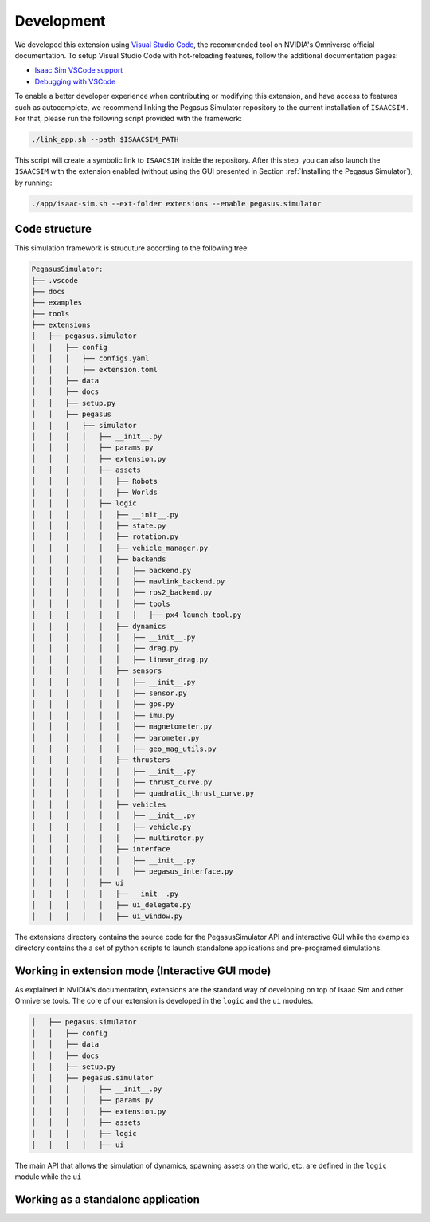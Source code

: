 Development
===========

We developed this extension using `Visual Studio Code <https://code.visualstudio.com/>`__, the 
recommended tool on NVIDIA's Omniverse official documentation. To setup Visual Studio Code with hot-reloading features, follow
the additional documentation pages:

* `Isaac Sim VSCode support <https://docs.omniverse.nvidia.com/app_isaacsim/app_isaacsim/manual_standalone_python.html#isaac-sim-python-vscode>`__
* `Debugging with VSCode <https://docs.omniverse.nvidia.com/app_isaacsim/app_isaacsim/tutorial_advanced_python_debugging.html>`__

To enable a better developer experience when contributing or modifying this extension, and have access to features such as
autocomplete, we recommend linking the Pegasus Simulator repository to the current installation of ``ISAACSIM`` . For that, please
run the following script provided with the framework:

.. code:: bash

    ./link_app.sh --path $ISAACSIM_PATH

This script will create a symbolic link to ``ISAACSIM`` inside the repository. After this step, you can also launch the 
``ISAACSIM`` with the extension enabled (without using the GUI presented in Section :ref:`Installing the Pegasus Simulator`), by running:

.. code:: bash

    ./app/isaac-sim.sh --ext-folder extensions --enable pegasus.simulator

Code structure
--------------

This simulation framework is strucuture according to the following tree:

.. code:: bash
    
    PegasusSimulator:
    ├── .vscode
    ├── docs
    ├── examples
    ├── tools
    ├── extensions
    │   ├── pegasus.simulator
    │   │   ├── config
    │   │   │   ├── configs.yaml
    │   │   │   ├── extension.toml
    │   │   ├── data
    │   │   ├── docs
    │   │   ├── setup.py
    │   │   ├── pegasus
    │   │   │   ├── simulator
    │   │   │   │   ├── __init__.py
    │   │   │   │   ├── params.py
    │   │   │   │   ├── extension.py
    │   │   │   │   ├── assets
    │   │   │   │   │   ├── Robots
    │   │   │   │   │   ├── Worlds
    │   │   │   │   ├── logic
    │   │   │   │   │   ├── __init__.py
    │   │   │   │   │   ├── state.py
    │   │   │   │   │   ├── rotation.py
    │   │   │   │   │   ├── vehicle_manager.py
    │   │   │   │   │   ├── backends
    │   │   │   │   │   │   ├── backend.py
    │   │   │   │   │   │   ├── mavlink_backend.py
    │   │   │   │   │   │   ├── ros2_backend.py
    │   │   │   │   │   │   ├── tools
    │   │   │   │   │   │   │   ├── px4_launch_tool.py
    │   │   │   │   │   ├── dynamics
    │   │   │   │   │   │   ├── __init__.py
    │   │   │   │   │   │   ├── drag.py
    │   │   │   │   │   │   ├── linear_drag.py
    │   │   │   │   │   ├── sensors
    │   │   │   │   │   │   ├── __init__.py
    │   │   │   │   │   │   ├── sensor.py
    │   │   │   │   │   │   ├── gps.py
    │   │   │   │   │   │   ├── imu.py
    │   │   │   │   │   │   ├── magnetometer.py
    │   │   │   │   │   │   ├── barometer.py
    │   │   │   │   │   │   ├── geo_mag_utils.py
    │   │   │   │   │   ├── thrusters
    │   │   │   │   │   │   ├── __init__.py
    │   │   │   │   │   │   ├── thrust_curve.py
    │   │   │   │   │   │   ├── quadratic_thrust_curve.py
    │   │   │   │   │   ├── vehicles
    │   │   │   │   │   │   ├── __init__.py
    │   │   │   │   │   │   ├── vehicle.py
    │   │   │   │   │   │   ├── multirotor.py
    │   │   │   │   │   ├── interface
    │   │   │   │   │   │   ├── __init__.py
    │   │   │   │   │   │   ├── pegasus_interface.py
    │   │   │   │   ├── ui
    │   │   │   │   │   ├── __init__.py
    │   │   │   │   │   ├── ui_delegate.py
    │   │   │   │   │   ├── ui_window.py

The extensions directory contains the source code for the PegasusSimulator API and interactive GUI while the 
examples directory contains the a set of python scripts to launch standalone applications and pre-programed simulations.

Working in extension mode (Interactive GUI mode)
------------------------------------------------

As explained in NVIDIA's documentation, extensions are the standard way of developing on top of Isaac Sim and other Omniverse
tools. The core of our extension is developed in the ``logic`` and the ``ui`` modules.

.. code:: bash

    │   ├── pegasus.simulator
    │   │   ├── config
    │   │   ├── data
    │   │   ├── docs
    │   │   ├── setup.py
    │   │   ├── pegasus.simulator
    │   │   │   │   ├── __init__.py
    │   │   │   │   ├── params.py
    │   │   │   │   ├── extension.py
    │   │   │   │   ├── assets
    │   │   │   │   ├── logic
    │   │   │   │   ├── ui

The main API that allows the simulation
of dynamics, spawning assets on the world, etc. are defined in the ``logic`` module while the ``ui``

Working as a standalone application
-----------------------------------

